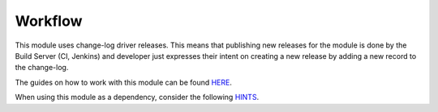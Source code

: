 Workflow
========

This module uses change-log driver releases. This means that publishing new releases for 
the module is done by the Build Server (CI, Jenkins) and developer just expresses their 
intent on creating a new release by adding a new record to the change-log. 

The guides on how to work with this module can be found `HERE <https://docs.vaimo.com/workflow-module--v2/guides.html>`__.

When using this module as a dependency, consider the following `HINTS <https://docs.vaimo.com/workflow-module--v2/guides.html#dependencies>`__.
